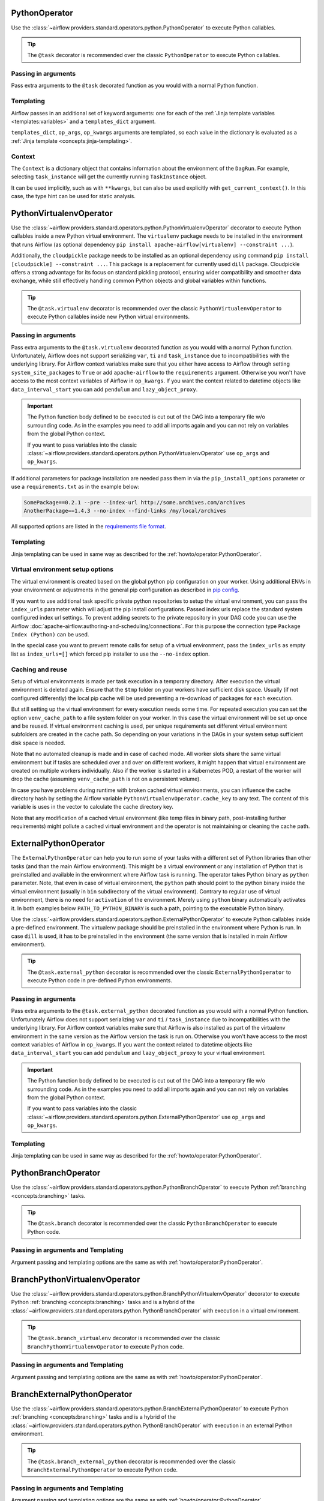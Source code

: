  .. Licensed to the Apache Software Foundation (ASF) under one
    or more contributor license agreements.  See the NOTICE file
    distributed with this work for additional information
    regarding copyright ownership.  The ASF licenses this file
    to you under the Apache License, Version 2.0 (the
    "License"); you may not use this file except in compliance
    with the License.  You may obtain a copy of the License at

 ..   http://www.apache.org/licenses/LICENSE-2.0

 .. Unless required by applicable law or agreed to in writing,
    software distributed under the License is distributed on an
    "AS IS" BASIS, WITHOUT WARRANTIES OR CONDITIONS OF ANY
    KIND, either express or implied.  See the License for the
    specific language governing permissions and limitations
    under the License.



.. _howto/operator:PythonOperator:

PythonOperator
==============

Use the :class:`~airflow.providers.standard.operators.python.PythonOperator` to execute Python callables.

.. tip::
    The ``@task`` decorator is recommended over the classic ``PythonOperator`` to execute Python callables.

.. tab-set::

    .. tab-item:: @task
        :sync: taskflow

        .. exampleinclude:: /../tests/system/standard/example_python_decorator.py
            :language: python
            :dedent: 4
            :start-after: [START howto_operator_python]
            :end-before: [END howto_operator_python]

    .. tab-item:: PythonOperator
        :sync: operator

        .. exampleinclude:: /../tests/system/standard/example_python_operator.py
            :language: python
            :dedent: 4
            :start-after: [START howto_operator_python]
            :end-before: [END howto_operator_python]

Passing in arguments
^^^^^^^^^^^^^^^^^^^^

Pass extra arguments to the ``@task`` decorated function as you would with a normal Python function.

.. tab-set::

    .. tab-item:: @task
        :sync: taskflow

        .. exampleinclude:: /../tests/system/standard/example_python_decorator.py
            :language: python
            :dedent: 4
            :start-after: [START howto_operator_python_kwargs]
            :end-before: [END howto_operator_python_kwargs]

    .. tab-item:: PythonOperator
        :sync: operator

        .. exampleinclude:: /../tests/system/standard/example_python_operator.py
            :language: python
            :dedent: 4
            :start-after: [START howto_operator_python_kwargs]
            :end-before: [END howto_operator_python_kwargs]

Templating
^^^^^^^^^^

Airflow passes in an additional set of keyword arguments: one for each of the
:ref:`Jinja template variables <templates:variables>` and a ``templates_dict``
argument.

``templates_dict``, ``op_args``, ``op_kwargs`` arguments are templated, so each value in the dictionary
is evaluated as a :ref:`Jinja template <concepts:jinja-templating>`.

.. tab-set::

    .. tab-item:: @task
        :sync: taskflow

        .. exampleinclude:: /../tests/system/standard/example_python_decorator.py
            :language: python
            :dedent: 4
            :start-after: [START howto_operator_python_render_sql]
            :end-before: [END howto_operator_python_render_sql]

    .. tab-item:: PythonOperator
        :sync: operator

        .. exampleinclude:: /../tests/system/standard/example_python_operator.py
            :language: python
            :dedent: 4
            :start-after: [START howto_operator_python_render_sql]
            :end-before: [END howto_operator_python_render_sql]

Context
^^^^^^^

The ``Context`` is a dictionary object that contains information
about the environment of the ``DagRun``.
For example, selecting ``task_instance`` will get the currently running ``TaskInstance`` object.

It can be used implicitly, such as with ``**kwargs``,
but can also be used explicitly with ``get_current_context()``.
In this case, the type hint can be used for static analysis.


.. _howto/operator:PythonVirtualenvOperator:

PythonVirtualenvOperator
========================

Use the :class:`~airflow.providers.standard.operators.python.PythonVirtualenvOperator` decorator to execute Python callables
inside a new Python virtual environment. The ``virtualenv`` package needs to be installed in the environment
that runs Airflow (as optional dependency ``pip install apache-airflow[virtualenv] --constraint ...``).

Additionally, the ``cloudpickle`` package needs to be installed as an optional dependency using command
``pip install [cloudpickle] --constraint ...``. This package is a replacement for currently used ``dill`` package.
Cloudpickle offers a strong advantage for its focus on standard pickling protocol, ensuring wider compatibility and
smoother data exchange, while still effectively handling common Python objects and global variables within functions.

.. tip::
    The ``@task.virtualenv`` decorator is recommended over the classic ``PythonVirtualenvOperator``
    to execute Python callables inside new Python virtual environments.

.. tab-set::

    .. tab-item:: @task.virtualenv
        :sync: taskflow

        .. exampleinclude:: /../tests/system/standard/example_python_decorator.py
            :language: python
            :dedent: 4
            :start-after: [START howto_operator_python_venv]
            :end-before: [END howto_operator_python_venv]

    .. tab-item:: PythonVirtualenvOperator
        :sync: operator

        .. exampleinclude:: /../tests/system/standard/example_python_operator.py
            :language: python
            :dedent: 4
            :start-after: [START howto_operator_python_venv]
            :end-before: [END howto_operator_python_venv]

Passing in arguments
^^^^^^^^^^^^^^^^^^^^

Pass extra arguments to the ``@task.virtualenv`` decorated function as you would with a normal Python function.
Unfortunately, Airflow does not support serializing ``var``, ``ti`` and ``task_instance`` due to incompatibilities
with the underlying library. For Airflow context variables make sure that you either have access to Airflow through
setting ``system_site_packages`` to ``True`` or add ``apache-airflow`` to the ``requirements`` argument.
Otherwise you won't have access to the most context variables of Airflow in ``op_kwargs``.
If you want the context related to datetime objects like ``data_interval_start`` you can add ``pendulum`` and
``lazy_object_proxy``.


.. important::
    The Python function body defined to be executed is cut out of the DAG into a temporary file w/o surrounding code.
    As in the examples you need to add all imports again and you can not rely on variables from the global Python context.

    If you want to pass variables into the classic :class:`~airflow.providers.standard.operators.python.PythonVirtualenvOperator` use
    ``op_args`` and ``op_kwargs``.

If additional parameters for package installation are needed pass them in via the ``pip_install_options`` parameter or use a
``requirements.txt`` as in the example below:

.. code-block::

  SomePackage==0.2.1 --pre --index-url http://some.archives.com/archives
  AnotherPackage==1.4.3 --no-index --find-links /my/local/archives

All supported options are listed in the `requirements file format <https://pip.pypa.io/en/stable/reference/requirements-file-format/#supported-options>`_.

Templating
^^^^^^^^^^

Jinja templating can be used in same way as described for the :ref:`howto/operator:PythonOperator`.

Virtual environment setup options
^^^^^^^^^^^^^^^^^^^^^^^^^^^^^^^^^

The virtual environment is created based on the global python pip configuration on your worker. Using additional ENVs in your environment or adjustments in the general
pip configuration as described in `pip config <https://pip.pypa.io/en/stable/topics/configuration/>`_.

If you want to use additional task specific private python repositories to setup the virtual environment, you can pass the ``index_urls`` parameter which will adjust the
pip install configurations. Passed index urls replace the standard system configured index url settings.
To prevent adding secrets to the private repository in your DAG code you can use the Airflow
:doc:`apache-airflow:authoring-and-scheduling/connections`. For this purpose the connection type ``Package Index (Python)`` can be used.

In the special case you want to prevent remote calls for setup of a virtual environment, pass the ``index_urls`` as empty list as ``index_urls=[]`` which
forced pip installer to use the ``--no-index`` option.

Caching and reuse
^^^^^^^^^^^^^^^^^

Setup of virtual environments is made per task execution in a temporary directory. After execution the virtual environment is deleted again. Ensure that the ``$tmp`` folder
on your workers have sufficient disk space. Usually (if not configured differently) the local pip cache will be used preventing a re-download of packages
for each execution.

But still setting up the virtual environment for every execution needs some time. For repeated execution you can set the option ``venv_cache_path`` to a file system
folder on your worker. In this case the virtual environment will be set up once and be reused. If virtual environment caching is used, per unique requirements set different
virtual environment subfolders are created in the cache path. So depending on your variations in the DAGs in your system setup sufficient disk space is needed.

Note that no automated cleanup is made and in case of cached mode. All worker slots share the same virtual environment but if tasks are scheduled over and over on
different workers, it might happen that virtual environment are created on multiple workers individually. Also if the worker is started in a Kubernetes POD, a restart
of the worker will drop the cache (assuming ``venv_cache_path`` is not on a persistent volume).

In case you have problems during runtime with broken cached virtual environments, you can influence the cache directory hash by setting the Airflow variable
``PythonVirtualenvOperator.cache_key`` to any text. The content of this variable is uses in the vector to calculate the cache directory key.

Note that any modification of a cached virtual environment (like temp files in binary path, post-installing further requirements) might pollute a cached virtual environment and the
operator is not maintaining or cleaning the cache path.


.. _howto/operator:ExternalPythonOperator:

ExternalPythonOperator
======================

The ``ExternalPythonOperator`` can help you to run some of your tasks with a different set of Python
libraries than other tasks (and than the main Airflow environment). This might be a virtual environment
or any installation of Python that is preinstalled and available in the environment where Airflow
task is running. The operator takes Python binary as ``python`` parameter. Note, that even in case of
virtual environment, the ``python`` path should point to the python binary inside the virtual environment
(usually in ``bin`` subdirectory of the virtual environment). Contrary to regular use of virtual
environment, there is no need for ``activation`` of the environment. Merely using ``python`` binary
automatically activates it. In both examples below ``PATH_TO_PYTHON_BINARY`` is such a path, pointing
to the executable Python binary.

Use the :class:`~airflow.providers.standard.operators.python.ExternalPythonOperator` to execute Python callables inside a
pre-defined environment. The virtualenv package should be preinstalled in the environment where Python is run.
In case ``dill`` is used, it has to be preinstalled in the environment (the same version that is installed
in main Airflow environment).

.. tip::
    The ``@task.external_python`` decorator is recommended over the classic ``ExternalPythonOperator``
    to execute Python code in pre-defined Python environments.

.. tab-set::

    .. tab-item:: @task.external_python
        :sync: taskflow

        .. exampleinclude:: /../tests/system/standard/example_python_decorator.py
            :language: python
            :dedent: 4
            :start-after: [START howto_operator_external_python]
            :end-before: [END howto_operator_external_python]

    .. tab-item:: ExternalPythonOperator
        :sync: operator

        .. exampleinclude:: /../tests/system/standard/example_python_operator.py
            :language: python
            :dedent: 4
            :start-after: [START howto_operator_external_python]
            :end-before: [END howto_operator_external_python]


Passing in arguments
^^^^^^^^^^^^^^^^^^^^

Pass extra arguments to the ``@task.external_python`` decorated function as you would with a normal Python function.
Unfortunately Airflow does not support serializing ``var`` and ``ti`` / ``task_instance`` due to incompatibilities
with the underlying library. For Airflow context variables make sure that Airflow is also installed as part
of the virtualenv environment in the same version as the Airflow version the task is run on.
Otherwise you won't have access to the most context variables of Airflow in ``op_kwargs``.
If you want the context related to datetime objects like ``data_interval_start`` you can add ``pendulum`` and
``lazy_object_proxy`` to your virtual environment.

.. important::
    The Python function body defined to be executed is cut out of the DAG into a temporary file w/o surrounding code.
    As in the examples you need to add all imports again and you can not rely on variables from the global Python context.

    If you want to pass variables into the classic :class:`~airflow.providers.standard.operators.python.ExternalPythonOperator` use
    ``op_args`` and ``op_kwargs``.

Templating
^^^^^^^^^^

Jinja templating can be used in same way as described for the :ref:`howto/operator:PythonOperator`.


.. _howto/operator:PythonBranchOperator:

PythonBranchOperator
====================

Use the :class:`~airflow.providers.standard.operators.python.PythonBranchOperator` to execute Python :ref:`branching <concepts:branching>`
tasks.

.. tip::
    The ``@task.branch`` decorator is recommended over the classic ``PythonBranchOperator``
    to execute Python code.

.. tab-set::

    .. tab-item:: @task.branch
        :sync: taskflow

        .. exampleinclude:: /../tests/system/standard/example_branch_operator_decorator.py
            :language: python
            :dedent: 4
            :start-after: [START howto_operator_branch_python]
            :end-before: [END howto_operator_branch_python]

    .. tab-item:: PythonBranchOperator
        :sync: operator

        .. exampleinclude:: /../tests/system/standard/example_branch_operator.py
            :language: python
            :dedent: 4
            :start-after: [START howto_operator_branch_python]
            :end-before: [END howto_operator_branch_python]

Passing in arguments and Templating
^^^^^^^^^^^^^^^^^^^^^^^^^^^^^^^^^^^

Argument passing and templating options are the same as with :ref:`howto/operator:PythonOperator`.

.. _howto/operator:BranchPythonVirtualenvOperator:

BranchPythonVirtualenvOperator
==============================

Use the :class:`~airflow.providers.standard.operators.python.BranchPythonVirtualenvOperator` decorator to execute Python :ref:`branching <concepts:branching>`
tasks and is a hybrid of the :class:`~airflow.providers.standard.operators.python.PythonBranchOperator` with execution in a virtual environment.

.. tip::
    The ``@task.branch_virtualenv`` decorator is recommended over the classic
    ``BranchPythonVirtualenvOperator`` to execute Python code.

.. tab-set::

    .. tab-item:: @task.branch_virtualenv
        :sync: taskflow

        .. exampleinclude:: /../tests/system/standard/example_branch_operator_decorator.py
            :language: python
            :dedent: 4
            :start-after: [START howto_operator_branch_virtualenv]
            :end-before: [END howto_operator_branch_virtualenv]

    .. tab-item:: BranchPythonVirtualenvOperator
        :sync: operator

        .. exampleinclude:: /../tests/system/standard/example_branch_operator.py
            :language: python
            :dedent: 4
            :start-after: [START howto_operator_branch_virtualenv]
            :end-before: [END howto_operator_branch_virtualenv]

Passing in arguments and Templating
^^^^^^^^^^^^^^^^^^^^^^^^^^^^^^^^^^^

Argument passing and templating options are the same as with :ref:`howto/operator:PythonOperator`.

.. _howto/operator:BranchExternalPythonOperator:

BranchExternalPythonOperator
============================

Use the :class:`~airflow.providers.standard.operators.python.BranchExternalPythonOperator` to execute Python :ref:`branching <concepts:branching>`
tasks and is a hybrid of the :class:`~airflow.providers.standard.operators.python.PythonBranchOperator` with execution in an
external Python environment.

.. tip::
    The ``@task.branch_external_python`` decorator is recommended over the classic
    ``BranchExternalPythonOperator`` to execute Python code.

.. tab-set::

    .. tab-item:: @task.branch_external_python
        :sync: taskflow

        .. exampleinclude:: /../tests/system/standard/example_branch_operator_decorator.py
            :language: python
            :dedent: 4
            :start-after: [START howto_operator_branch_ext_py]
            :end-before: [END howto_operator_branch_ext_py]

    .. tab-item:: BranchExternalPythonOperator
        :sync: operator

        .. exampleinclude:: /../tests/system/standard/example_branch_operator.py
            :language: python
            :dedent: 4
            :start-after: [START howto_operator_branch_ext_py]
            :end-before: [END howto_operator_branch_ext_py]


Passing in arguments and Templating
^^^^^^^^^^^^^^^^^^^^^^^^^^^^^^^^^^^

Argument passing and templating options are the same as with :ref:`howto/operator:PythonOperator`.

.. _howto/operator:ShortCircuitOperator:

ShortCircuitOperator
====================

Use the :class:`~airflow.providers.standard.operators.python.ShortCircuitOperator` to control whether a pipeline continues
if a condition is satisfied or a truthy value is obtained.

The evaluation of this condition and truthy value is done via the output of a callable. If the
callable returns True or a truthy value, the pipeline is allowed to continue and an :ref:`XCom <concepts:xcom>`
of the output will be pushed. If the output is False or a falsy value, the pipeline will be short-circuited
based on the configured short-circuiting (more on this later). In the example below, the tasks that follow the
"condition_is_true" task will execute while the tasks downstream of the "condition_is_false" task will be
skipped.

.. tip::
    The ``@task.short_circuit`` decorator is recommended over the classic ``ShortCircuitOperator``
    to short-circuit pipelines via Python callables.

.. tab-set::

    .. tab-item:: @task.short_circuit
        :sync: taskflow

        .. exampleinclude:: /../tests/system/standard/example_short_circuit_decorator.py
            :language: python
            :dedent: 4
            :start-after: [START howto_operator_short_circuit]
            :end-before: [END howto_operator_short_circuit]

    .. tab-item:: ShortCircuitOperator
        :sync: operator

        .. exampleinclude:: /../tests/system/standard/example_short_circuit_operator.py
            :language: python
            :dedent: 4
            :start-after: [START howto_operator_short_circuit]
            :end-before: [END howto_operator_short_circuit]


The "short-circuiting" can be configured to either respect or ignore the :ref:`trigger rule <concepts:trigger-rules>`
defined for downstream tasks. If ``ignore_downstream_trigger_rules`` is set to True, the default configuration, all
downstream tasks are skipped without considering the ``trigger_rule`` defined for tasks.  If this parameter is
set to False, the direct downstream tasks are skipped but the specified ``trigger_rule`` for other subsequent
downstream tasks are respected. In this short-circuiting configuration, the operator assumes the direct
downstream task(s) were purposely meant to be skipped but perhaps not other subsequent tasks. This
configuration is especially useful if only *part* of a pipeline should be short-circuited rather than all
tasks which follow the short-circuiting task.

In the example below, notice that the "short_circuit" task is configured to respect downstream trigger
rules. This means while the tasks that follow the "short_circuit" task will be skipped
since the decorated function returns False, "task_7" will still execute as its set to execute when upstream
tasks have completed running regardless of status (i.e. the ``TriggerRule.ALL_DONE`` trigger rule).

.. tab-set::

    .. tab-item:: @task.short_circuit
        :sync: taskflow

        .. exampleinclude:: /../tests/system/standard/example_short_circuit_decorator.py
            :language: python
            :dedent: 4
            :start-after: [START howto_operator_short_circuit_trigger_rules]
            :end-before: [END howto_operator_short_circuit_trigger_rules]

    .. tab-item:: ShortCircuitOperator
        :sync: operator

        .. exampleinclude:: /../tests/system/standard/example_short_circuit_operator.py
            :language: python
            :dedent: 4
            :start-after: [START howto_operator_short_circuit_trigger_rules]
            :end-before: [END howto_operator_short_circuit_trigger_rules]


Passing in arguments and Templating
^^^^^^^^^^^^^^^^^^^^^^^^^^^^^^^^^^^

Argument passing and templating options are the same as with :ref:`howto/operator:PythonOperator`.
